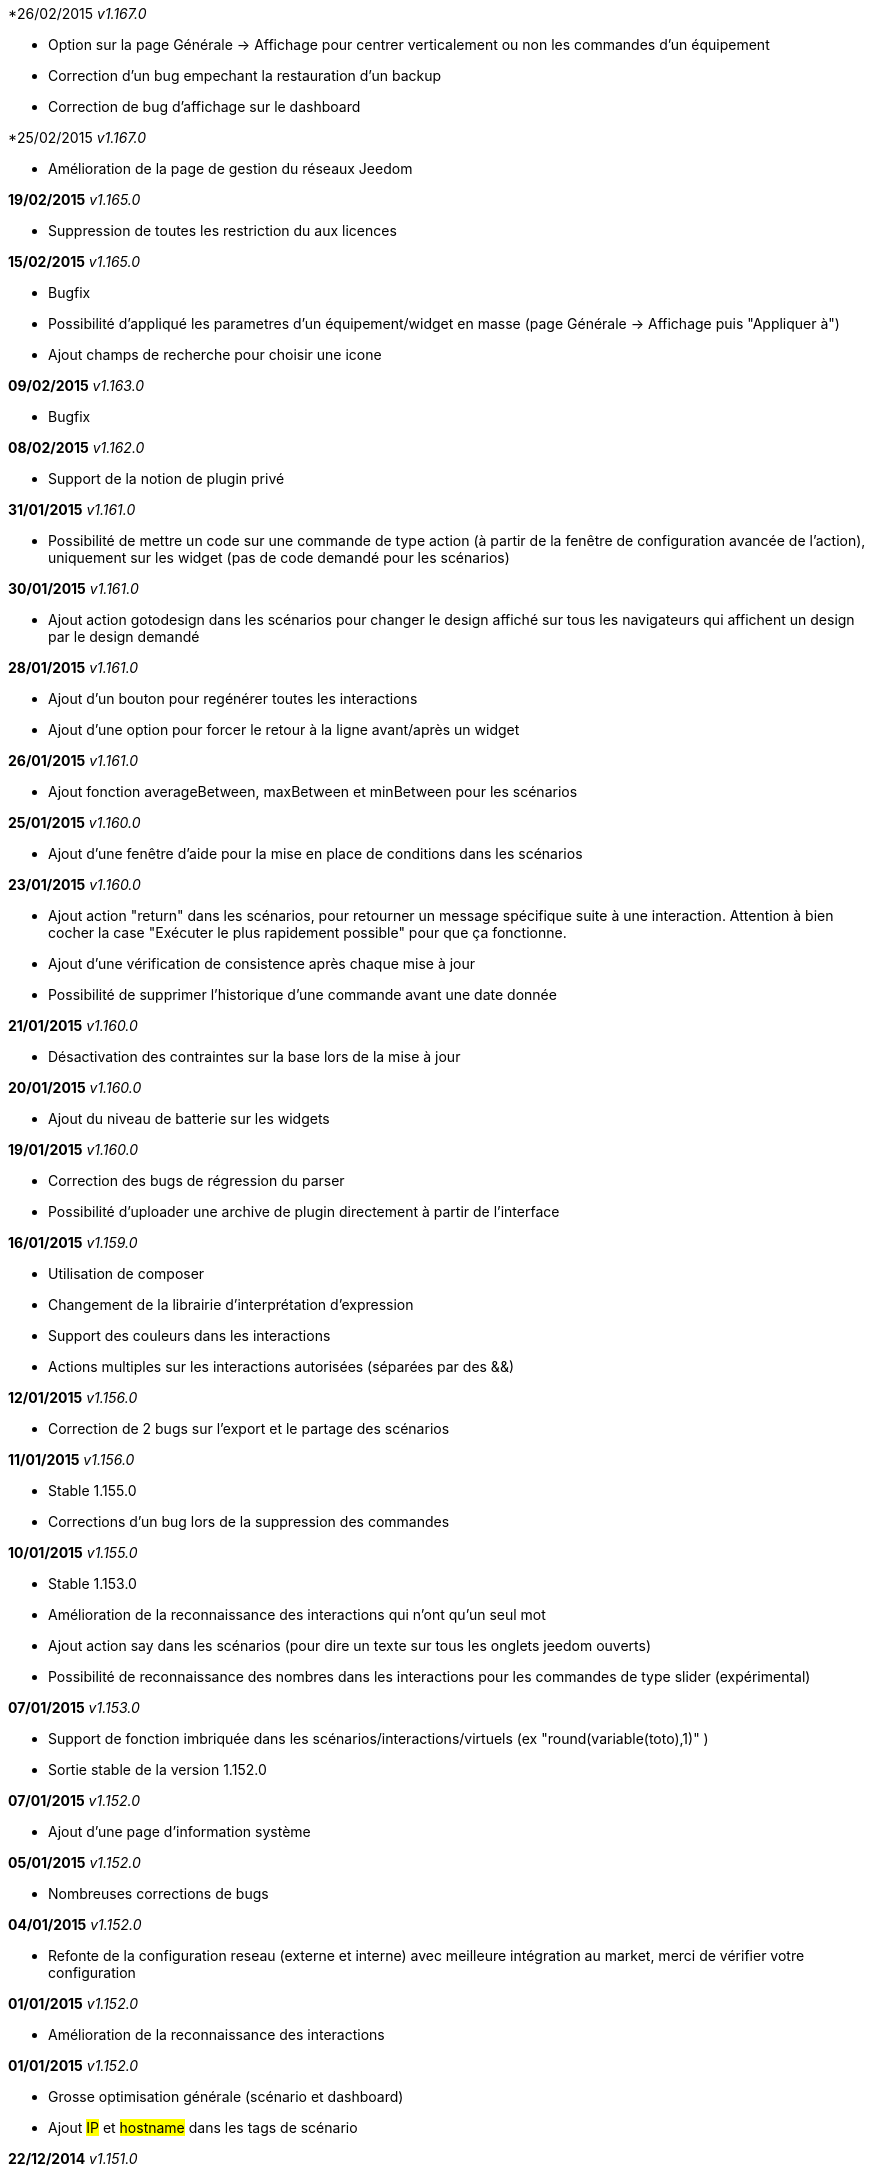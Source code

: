 *26/02/2015 _v1.167.0_

- Option sur la page Générale -> Affichage pour centrer verticalement ou non les commandes d'un équipement
- Correction d'un bug empechant la restauration d'un backup
- Correction de bug d'affichage sur le dashboard

*25/02/2015 _v1.167.0_

- Amélioration de la page de gestion du réseaux Jeedom

*19/02/2015* _v1.165.0_

- Suppression de toutes les restriction du aux licences

*15/02/2015* _v1.165.0_

- Bugfix
- Possibilité d'appliqué les parametres d'un équipement/widget en masse (page Générale -> Affichage puis "Appliquer à")
- Ajout champs de recherche pour choisir une icone

*09/02/2015* _v1.163.0_

- Bugfix

*08/02/2015* _v1.162.0_

- Support de la notion de plugin privé

*31/01/2015* _v1.161.0_

- Possibilité de mettre un code sur une commande de type action (à partir de la fenêtre de configuration avancée de l'action), uniquement sur les widget (pas de code demandé pour les scénarios)

*30/01/2015* _v1.161.0_

- Ajout action gotodesign dans les scénarios pour changer le design affiché sur tous les navigateurs qui affichent un design par le design demandé

*28/01/2015* _v1.161.0_

- Ajout d'un bouton pour regénérer toutes les interactions
- Ajout d'une option pour forcer le retour à la ligne avant/après un widget

*26/01/2015* _v1.161.0_

- Ajout fonction averageBetween, maxBetween et minBetween pour les scénarios

*25/01/2015* _v1.160.0_

- Ajout d'une fenêtre d'aide pour la mise en place de conditions dans les scénarios

*23/01/2015* _v1.160.0_

- Ajout action "return" dans les scénarios, pour retourner un message spécifique suite à une interaction. Attention à bien cocher la case "Exécuter le plus rapidement possible" pour que ça fonctionne.
- Ajout d'une vérification de consistence après chaque mise à jour
- Possibilité de supprimer l'historique d'une commande avant une date donnée

*21/01/2015* _v1.160.0_

- Désactivation des contraintes sur la base lors de la mise à jour

*20/01/2015* _v1.160.0_

- Ajout du niveau de batterie sur les widgets

*19/01/2015* _v1.160.0_

- Correction des bugs de régression du parser
- Possibilité d'uploader une archive de plugin directement à partir de l'interface

*16/01/2015* _v1.159.0_

- Utilisation de composer
- Changement de la librairie d'interprétation d'expression 
- Support des couleurs dans les interactions
- Actions multiples sur les interactions autorisées (séparées par des &&)

*12/01/2015* _v1.156.0_

- Correction de 2 bugs sur l'export et le partage des scénarios

*11/01/2015* _v1.156.0_

- Stable 1.155.0
- Corrections d'un bug lors de la suppression des commandes

*10/01/2015* _v1.155.0_

- Stable 1.153.0
- Amélioration de la reconnaissance des interactions qui n'ont qu'un seul mot
- Ajout action say dans les scénarios (pour dire un texte sur tous les onglets jeedom ouverts)
- Possibilité de reconnaissance des nombres dans les interactions pour les commandes de type slider (expérimental)

*07/01/2015* _v1.153.0_

- Support de fonction imbriquée dans les scénarios/interactions/virtuels (ex "round(variable(toto),1)" )
- Sortie stable de la version 1.152.0

*07/01/2015* _v1.152.0_

- Ajout d'une page d'information système

*05/01/2015* _v1.152.0_

- Nombreuses corrections de bugs

*04/01/2015* _v1.152.0_

- Refonte de la configuration reseau (externe et interne) avec meilleure intégration au market, merci de vérifier votre configuration

*01/01/2015* _v1.152.0_

- Amélioration de la reconnaissance des interactions

*01/01/2015* _v1.152.0_

- Grosse optimisation générale (scénario et dashboard)
- Ajout #IP# et #hostname# dans les tags de scénario

*22/12/2014* _v1.151.0_

- Possibilité dans les scénarios de désactiver une action sans la supprimer

*20/12/2014* _v1.151.0_

- Possibilité d'ajouter du javascript et css personalisés directement inclus sur toutes les pages (avec différenciation desktop/mobile)
- Correction de bug lors des backups si le dossier de backup par defaut a été changé
- Correction d'un bug lors des mises à jour des plugins

*19/12/2014* _v1.150.0_

- Possibilité de transformer un scénario en template 
- Possibilité de partager des scénarios

*18/12/2014* _v1.145.0_

- Version stable 1.145
- Bugfix sur les lancements programmés
- Bugfix filtre sur l'historique
- Ajout export de configuration (utile pour les plugins zwave et caméra)

*14/12/2014* _v1.145.0_

- Ajout interface de configuration de scénario simple
- Suppression des backups les plus vieux si le dossier fait plus de 500Mo

*10/12/2014* _v1.145.0_

- Amélioration page historique

*08/12/2014* _v1.145.0_

- Ajout champs de recherche sur la page scénario et affichage
- Amélioration page affichage

*06/12/2014* _v1.145.0_

- Possibilité de choisir l'ordre du dashboard à partir de la page Générale -> Affichage

*04/12/2014* _v1.140.0_

- Ajout du raccourci ctrl+s partout pour sauvegarder les paramètres/modifications

*01/12/2014*

- Ajout de SQL buddy (éditeur type phpmyadmin) disponible uniquement en mode expert à partir de Générale => Administrateur => Configuration*/!\ Attention reservé aux experts, toute demande de support suite à une fausse manipulation pourra etre refusée /!\ 
- Version stable 1.138.0
- Bufix

*30/11/2014*

- Version stable 1.136.0
- Mise à jour de socket.io en version 1.1.0 => 1.2.1

*27/11/2014*

- Amélioration des vues

*24/11/2014*

- Nouvel affichage des objets du market

*23/11/2014*

- Amélioration du responsive design
- Ajout bloc A dans les scénarios, permet de lancer une action à une heure précise, mais calculé lors de l'exécution du scénario

*22/11/2014*

- Mise à jour des liens vers l'aide du nouveau site de documentation

*20/11/2014*

- optimisation de la vitesse d'affichage des designs
- bugfix des liens vers les vues dans les designs
- bugfix de l'affichage de certain widget en mobile
- mise à jour de bootstrap de 3.3.0 à 3.3.1
